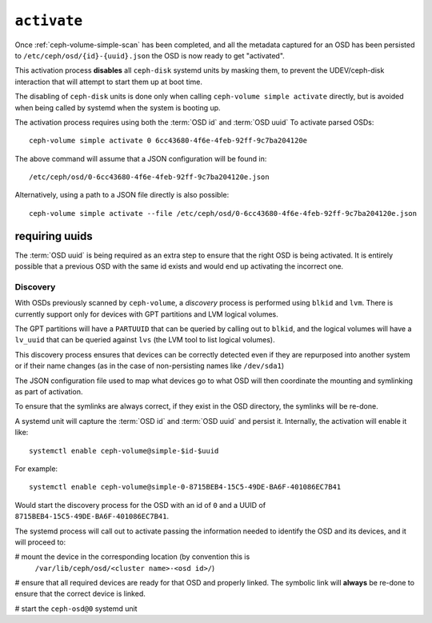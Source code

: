 .. _ceph-volume-simple-activate:

``activate``
============
Once :ref:`ceph-volume-simple-scan` has been completed, and all the metadata
captured for an OSD has been persisted to ``/etc/ceph/osd/{id}-{uuid}.json``
the OSD is now ready to get "activated".

This activation process **disables** all ``ceph-disk`` systemd units by masking
them, to prevent the UDEV/ceph-disk interaction that will attempt to start them
up at boot time.

The disabling of ``ceph-disk`` units is done only when calling ``ceph-volume
simple activate`` directly, but is avoided when being called by systemd when
the system is booting up.

The activation process requires using both the :term:`OSD id` and :term:`OSD uuid`
To activate parsed OSDs::

    ceph-volume simple activate 0 6cc43680-4f6e-4feb-92ff-9c7ba204120e

The above command will assume that a JSON configuration will be found in::

    /etc/ceph/osd/0-6cc43680-4f6e-4feb-92ff-9c7ba204120e.json

Alternatively, using a path to a JSON file directly is also possible::

    ceph-volume simple activate --file /etc/ceph/osd/0-6cc43680-4f6e-4feb-92ff-9c7ba204120e.json

requiring uuids
^^^^^^^^^^^^^^^
The :term:`OSD uuid` is being required as an extra step to ensure that the
right OSD is being activated. It is entirely possible that a previous OSD with
the same id exists and would end up activating the incorrect one.


Discovery
---------
With OSDs previously scanned by ``ceph-volume``, a *discovery* process is
performed using ``blkid`` and ``lvm``. There is currently support only for
devices with GPT partitions and LVM logical volumes.

The GPT partitions will have a ``PARTUUID`` that can be queried by calling out
to ``blkid``, and the logical volumes will have a ``lv_uuid`` that can be
queried against ``lvs`` (the LVM tool to list logical volumes).

This discovery process ensures that devices can be correctly detected even if
they are repurposed into another system or if their name changes (as in the
case of non-persisting names like ``/dev/sda1``)

The JSON configuration file used to map what devices go to what OSD will then
coordinate the mounting and symlinking as part of activation.

To ensure that the symlinks are always correct, if they exist in the OSD
directory, the symlinks will be re-done.

A systemd unit will capture the :term:`OSD id` and :term:`OSD uuid` and
persist it. Internally, the activation will enable it like::

    systemctl enable ceph-volume@simple-$id-$uuid

For example::

    systemctl enable ceph-volume@simple-0-8715BEB4-15C5-49DE-BA6F-401086EC7B41

Would start the discovery process for the OSD with an id of ``0`` and a UUID of
``8715BEB4-15C5-49DE-BA6F-401086EC7B41``.


The systemd process will call out to activate passing the information needed to
identify the OSD and its devices, and it will proceed to:

# mount the device in the corresponding location (by convention this is
  ``/var/lib/ceph/osd/<cluster name>-<osd id>/``)

# ensure that all required devices are ready for that OSD and properly linked. 
The symbolic link will **always** be re-done to ensure that the correct device is linked.

# start the ``ceph-osd@0`` systemd unit
